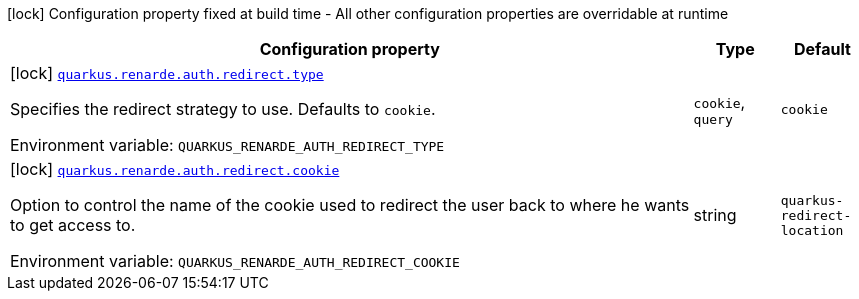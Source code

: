 [.configuration-legend]
icon:lock[title=Fixed at build time] Configuration property fixed at build time - All other configuration properties are overridable at runtime
[.configuration-reference.searchable, cols="80,.^10,.^10"]
|===

h|[.header-title]##Configuration property##
h|Type
h|Default

a|icon:lock[title=Fixed at build time] [[quarkus-renarde_quarkus-renarde-auth-redirect-type]] [.property-path]##link:#quarkus-renarde_quarkus-renarde-auth-redirect-type[`quarkus.renarde.auth.redirect.type`]##
ifdef::add-copy-button-to-config-props[]
config_property_copy_button:+++quarkus.renarde.auth.redirect.type+++[]
endif::add-copy-button-to-config-props[]


[.description]
--
Specifies the redirect strategy to use. Defaults to `cookie`.


ifdef::add-copy-button-to-env-var[]
Environment variable: env_var_with_copy_button:+++QUARKUS_RENARDE_AUTH_REDIRECT_TYPE+++[]
endif::add-copy-button-to-env-var[]
ifndef::add-copy-button-to-env-var[]
Environment variable: `+++QUARKUS_RENARDE_AUTH_REDIRECT_TYPE+++`
endif::add-copy-button-to-env-var[]
--
a|`cookie`, `query`
|`cookie`

a|icon:lock[title=Fixed at build time] [[quarkus-renarde_quarkus-renarde-auth-redirect-cookie]] [.property-path]##link:#quarkus-renarde_quarkus-renarde-auth-redirect-cookie[`quarkus.renarde.auth.redirect.cookie`]##
ifdef::add-copy-button-to-config-props[]
config_property_copy_button:+++quarkus.renarde.auth.redirect.cookie+++[]
endif::add-copy-button-to-config-props[]


[.description]
--
Option to control the name of the cookie used to redirect the user back to where he wants to get access to.


ifdef::add-copy-button-to-env-var[]
Environment variable: env_var_with_copy_button:+++QUARKUS_RENARDE_AUTH_REDIRECT_COOKIE+++[]
endif::add-copy-button-to-env-var[]
ifndef::add-copy-button-to-env-var[]
Environment variable: `+++QUARKUS_RENARDE_AUTH_REDIRECT_COOKIE+++`
endif::add-copy-button-to-env-var[]
--
|string
|`quarkus-redirect-location`

|===

